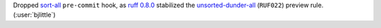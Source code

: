 Dropped `sort-all <https://github.com/aio-libs/sort-all>`__ ``pre-commit`` hook, as
`ruff 0.8.0 <https://github.com/astral-sh/ruff/releases/tag/0.8.0>`__ stabilized the
`unsorted-dunder-all <https://docs.astral.sh/ruff/rules/unsorted-dunder-all/>`__
(``RUF022``) preview rule. (:user:`bjlittle`)
